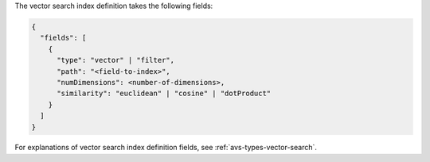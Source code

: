 The vector search index definition takes the following fields:

.. code-block:: javascript

   {
     "fields": [ 
       {
         "type": "vector" | "filter",
         "path": "<field-to-index>",
         "numDimensions": <number-of-dimensions>,
         "similarity": "euclidean" | "cosine" | "dotProduct"
       }
     ]
   }

For explanations of vector search index definition fields, see
:ref:`avs-types-vector-search`.
